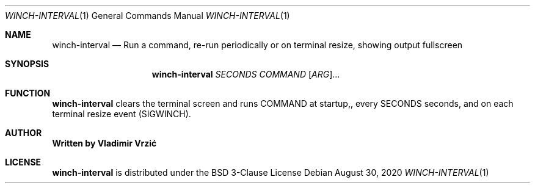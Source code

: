 .Dd August 30, 2020
.Dt WINCH-INTERVAL 1
.Os
.Sh NAME
.Nm winch-interval
.Nd Run a command, re-run periodically or on terminal resize, showing output fullscreen
.Sh SYNOPSIS
.Nm
\fI\,SECONDS \/\fR\fI\,COMMAND \/\fR[\fI\,ARG\/\fR]...
.Sh FUNCTION
.Nm
clears the terminal screen and runs COMMAND at startup,, every SECONDS seconds, and on each terminal resize event (SIGWINCH).
.Sh AUTHOR
.Nm Written by Vladimir Vrzić
.Sh LICENSE
.Nm
is distributed under the BSD 3-Clause License

